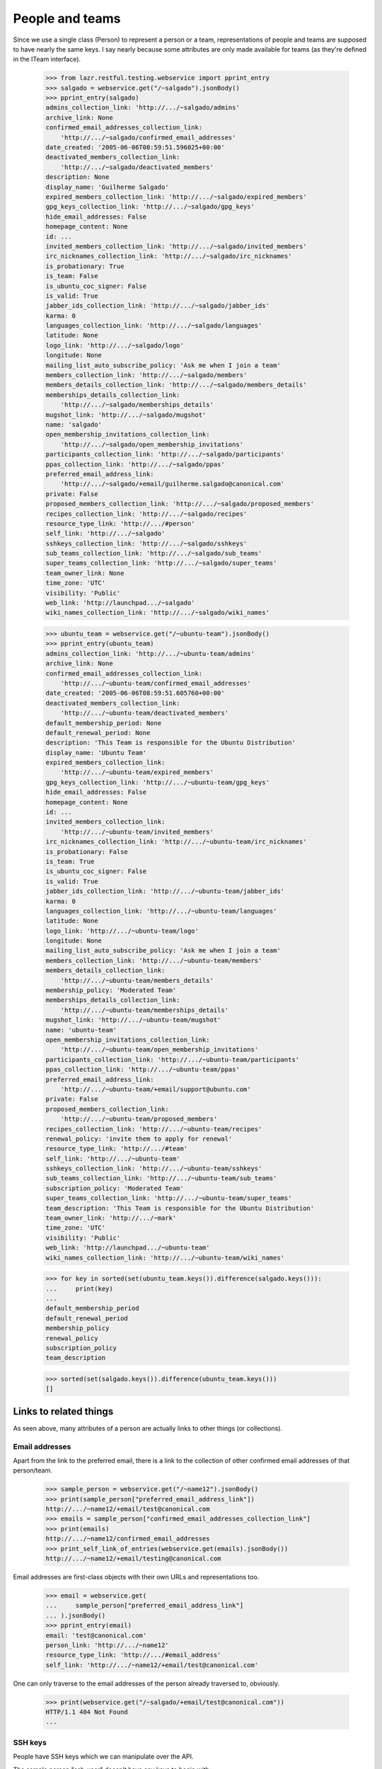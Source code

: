 People and teams
================

Since we use a single class (Person) to represent a person or a team,
representations of people and teams are supposed to have nearly the
same keys.  I say nearly because some attributes are only made available
for teams (as they're defined in the ITeam interface).

    >>> from lazr.restful.testing.webservice import pprint_entry
    >>> salgado = webservice.get("/~salgado").jsonBody()
    >>> pprint_entry(salgado)
    admins_collection_link: 'http://.../~salgado/admins'
    archive_link: None
    confirmed_email_addresses_collection_link:
        'http://.../~salgado/confirmed_email_addresses'
    date_created: '2005-06-06T08:59:51.596025+00:00'
    deactivated_members_collection_link:
        'http://.../~salgado/deactivated_members'
    description: None
    display_name: 'Guilherme Salgado'
    expired_members_collection_link: 'http://.../~salgado/expired_members'
    gpg_keys_collection_link: 'http://.../~salgado/gpg_keys'
    hide_email_addresses: False
    homepage_content: None
    id: ...
    invited_members_collection_link: 'http://.../~salgado/invited_members'
    irc_nicknames_collection_link: 'http://.../~salgado/irc_nicknames'
    is_probationary: True
    is_team: False
    is_ubuntu_coc_signer: False
    is_valid: True
    jabber_ids_collection_link: 'http://.../~salgado/jabber_ids'
    karma: 0
    languages_collection_link: 'http://.../~salgado/languages'
    latitude: None
    logo_link: 'http://.../~salgado/logo'
    longitude: None
    mailing_list_auto_subscribe_policy: 'Ask me when I join a team'
    members_collection_link: 'http://.../~salgado/members'
    members_details_collection_link: 'http://.../~salgado/members_details'
    memberships_details_collection_link:
        'http://.../~salgado/memberships_details'
    mugshot_link: 'http://.../~salgado/mugshot'
    name: 'salgado'
    open_membership_invitations_collection_link:
        'http://.../~salgado/open_membership_invitations'
    participants_collection_link: 'http://.../~salgado/participants'
    ppas_collection_link: 'http://.../~salgado/ppas'
    preferred_email_address_link:
        'http://.../~salgado/+email/guilherme.salgado@canonical.com'
    private: False
    proposed_members_collection_link: 'http://.../~salgado/proposed_members'
    recipes_collection_link: 'http://.../~salgado/recipes'
    resource_type_link: 'http://.../#person'
    self_link: 'http://.../~salgado'
    sshkeys_collection_link: 'http://.../~salgado/sshkeys'
    sub_teams_collection_link: 'http://.../~salgado/sub_teams'
    super_teams_collection_link: 'http://.../~salgado/super_teams'
    team_owner_link: None
    time_zone: 'UTC'
    visibility: 'Public'
    web_link: 'http://launchpad.../~salgado'
    wiki_names_collection_link: 'http://.../~salgado/wiki_names'

    >>> ubuntu_team = webservice.get("/~ubuntu-team").jsonBody()
    >>> pprint_entry(ubuntu_team)
    admins_collection_link: 'http://.../~ubuntu-team/admins'
    archive_link: None
    confirmed_email_addresses_collection_link:
        'http://.../~ubuntu-team/confirmed_email_addresses'
    date_created: '2005-06-06T08:59:51.605760+00:00'
    deactivated_members_collection_link:
        'http://.../~ubuntu-team/deactivated_members'
    default_membership_period: None
    default_renewal_period: None
    description: 'This Team is responsible for the Ubuntu Distribution'
    display_name: 'Ubuntu Team'
    expired_members_collection_link:
        'http://.../~ubuntu-team/expired_members'
    gpg_keys_collection_link: 'http://.../~ubuntu-team/gpg_keys'
    hide_email_addresses: False
    homepage_content: None
    id: ...
    invited_members_collection_link:
        'http://.../~ubuntu-team/invited_members'
    irc_nicknames_collection_link: 'http://.../~ubuntu-team/irc_nicknames'
    is_probationary: False
    is_team: True
    is_ubuntu_coc_signer: False
    is_valid: True
    jabber_ids_collection_link: 'http://.../~ubuntu-team/jabber_ids'
    karma: 0
    languages_collection_link: 'http://.../~ubuntu-team/languages'
    latitude: None
    logo_link: 'http://.../~ubuntu-team/logo'
    longitude: None
    mailing_list_auto_subscribe_policy: 'Ask me when I join a team'
    members_collection_link: 'http://.../~ubuntu-team/members'
    members_details_collection_link:
        'http://.../~ubuntu-team/members_details'
    membership_policy: 'Moderated Team'
    memberships_details_collection_link:
        'http://.../~ubuntu-team/memberships_details'
    mugshot_link: 'http://.../~ubuntu-team/mugshot'
    name: 'ubuntu-team'
    open_membership_invitations_collection_link:
        'http://.../~ubuntu-team/open_membership_invitations'
    participants_collection_link: 'http://.../~ubuntu-team/participants'
    ppas_collection_link: 'http://.../~ubuntu-team/ppas'
    preferred_email_address_link:
        'http://.../~ubuntu-team/+email/support@ubuntu.com'
    private: False
    proposed_members_collection_link:
        'http://.../~ubuntu-team/proposed_members'
    recipes_collection_link: 'http://.../~ubuntu-team/recipes'
    renewal_policy: 'invite them to apply for renewal'
    resource_type_link: 'http://.../#team'
    self_link: 'http://.../~ubuntu-team'
    sshkeys_collection_link: 'http://.../~ubuntu-team/sshkeys'
    sub_teams_collection_link: 'http://.../~ubuntu-team/sub_teams'
    subscription_policy: 'Moderated Team'
    super_teams_collection_link: 'http://.../~ubuntu-team/super_teams'
    team_description: 'This Team is responsible for the Ubuntu Distribution'
    team_owner_link: 'http://.../~mark'
    time_zone: 'UTC'
    visibility: 'Public'
    web_link: 'http://launchpad.../~ubuntu-team'
    wiki_names_collection_link: 'http://.../~ubuntu-team/wiki_names'

    >>> for key in sorted(set(ubuntu_team.keys()).difference(salgado.keys())):
    ...     print(key)
    ...
    default_membership_period
    default_renewal_period
    membership_policy
    renewal_policy
    subscription_policy
    team_description

    >>> sorted(set(salgado.keys()).difference(ubuntu_team.keys()))
    []


Links to related things
-----------------------

As seen above, many attributes of a person are actually links to other
things (or collections).


Email addresses
...............

Apart from the link to the preferred email, there is a link to the
collection of other confirmed email addresses of that person/team.

    >>> sample_person = webservice.get("/~name12").jsonBody()
    >>> print(sample_person["preferred_email_address_link"])
    http://.../~name12/+email/test@canonical.com
    >>> emails = sample_person["confirmed_email_addresses_collection_link"]
    >>> print(emails)
    http://.../~name12/confirmed_email_addresses
    >>> print_self_link_of_entries(webservice.get(emails).jsonBody())
    http://.../~name12/+email/testing@canonical.com

Email addresses are first-class objects with their own URLs and
representations too.

    >>> email = webservice.get(
    ...     sample_person["preferred_email_address_link"]
    ... ).jsonBody()
    >>> pprint_entry(email)
    email: 'test@canonical.com'
    person_link: 'http://.../~name12'
    resource_type_link: 'http://.../#email_address'
    self_link: 'http://.../~name12/+email/test@canonical.com'

One can only traverse to the email addresses of the person already
traversed to, obviously.

    >>> print(webservice.get("/~salgado/+email/test@canonical.com"))
    HTTP/1.1 404 Not Found
    ...

SSH keys
........

People have SSH keys which we can manipulate over the API.

The sample person "ssh-user" doesn't have any keys to begin with:

    >>> login("test@canonical.com")
    >>> person = factory.makePerson(
    ...     name="ssh-user", email="ssh@launchpad.net"
    ... )
    >>> logout()
    >>> sample_person = webservice.get("/~ssh-user").jsonBody()
    >>> sshkeys = sample_person["sshkeys_collection_link"]
    >>> print(sshkeys)
    http://.../~ssh-user/sshkeys
    >>> print_self_link_of_entries(anon_webservice.get(sshkeys).jsonBody())

Let's give "ssh-user" a key via the back door of our internal Python APIs.
This setting of the ssh key should trigger a notice that the key has been
added.

    >>> from zope.component import getUtility
    >>> from lp.services.mail import stub
    >>> import transaction
    >>> from lp.testing import person_logged_in
    >>> with person_logged_in(person):
    ...     ssh_key = factory.makeSSHKey(person)
    ...     transaction.commit()
    ...     efrom, eto, emsg = stub.test_emails.pop()
    ...     eto
    ...
    ['ssh@launchpad.net']

    >>> logout()

Now when we get the sshkey collection for 'sssh-user' again, the key should
show up:

    >>> keys = anon_webservice.get(sshkeys).jsonBody()
    >>> print_self_link_of_entries(keys)
    http://.../~ssh-user/+ssh-keys/...


And then we can actually retrieve the key:

    >>> pprint_entry(keys["entries"][0])
    comment: 'unique-...'
    keytext: '...'
    keytype: 'RSA'
    resource_type_link: 'http://.../#ssh_key'
    self_link: 'http://.../~ssh-user/+ssh-keys/...'

GPG keys
........

People have GPG keys which we can manipulate over the API.

The sample person "name12" doesn't have any keys to begin with:

    >>> sample_person = webservice.get("/~name12").jsonBody()
    >>> gpgkeys = sample_person["gpg_keys_collection_link"]
    >>> print(gpgkeys)
    http://.../~name12/gpg_keys
    >>> print_self_link_of_entries(webservice.get(gpgkeys).jsonBody())

Let's give "name12" a key via the back door of our internal Python APIs:

    >>> from lp.registry.interfaces.person import IPersonSet
    >>> login(ANONYMOUS)
    >>> gpg_user = getUtility(IPersonSet).getByName("name12")
    >>> gpg_key = factory.makeGPGKey(gpg_user)
    >>> logout()

Now when we get the gpgkey collection for 'name12' again, the key should show
up:

    >>> keys = anon_webservice.get(gpgkeys).jsonBody()
    >>> print_self_link_of_entries(keys)
    http://.../~name12/+gpg-keys/...


And then we can actually retrieve the key:

    >>> pprint_entry(keys["entries"][0])
    fingerprint: '...'
    keyid: '...'
    resource_type_link: 'http://.../#gpg_key'
    self_link: 'http://.../~name12/+gpg-keys/...'


Team memberships
................

A person is linked to their team memberships.

    >>> salgado_memberships = salgado["memberships_details_collection_link"]
    >>> print(salgado_memberships)
    http://.../~salgado/memberships_details

Similarly, a team is linked to the team memberships of its members.

    >>> landscape_developers = webservice.get(
    ...     "/~landscape-developers"
    ... ).jsonBody()
    >>> print(landscape_developers["members_details_collection_link"])
    http://.../~landscape-developers/members_details

And to all membership invitations sent to it.

    >>> lp_team = webservice.get("/~launchpad").jsonBody()
    >>> lp_invitations = lp_team[
    ...     "open_membership_invitations_collection_link"
    ... ]
    >>> print(lp_invitations)
    http://.../~launchpad/open_membership_invitations

    >>> print_self_link_of_entries(webservice.get(lp_invitations).jsonBody())
    http://.../~landscape-developers/+member/launchpad

Team memberships are first-class objects with their own URLs.

    >>> print_self_link_of_entries(
    ...     webservice.get(salgado_memberships).jsonBody()
    ... )
    http://.../~admins/+member/salgado
    http://.../~landscape-developers/+member/salgado

Team memberships also have data fields.

    >>> salgado_landscape = [
    ...     entry
    ...     for entry in webservice.get(salgado_memberships).jsonBody()[
    ...         "entries"
    ...     ]
    ...     if entry["team_link"].endswith("~landscape-developers")
    ... ][0]
    >>> for key in sorted(salgado_landscape):
    ...     print(key)
    ...
    date_expires
    date_joined
    http_etag
    last_change_comment
    last_changed_by_link
    member_link
    resource_type_link
    self_link
    status
    team_link
    web_link

Each team membership links to the person who approved the link.

    >>> print(salgado_landscape["last_changed_by_link"])
    http://.../~name16

Also to the person whose membership it is.

    >>> print(salgado_landscape["member_link"])
    http://.../~salgado

Also to the team in which the membership is valid.

    >>> print(salgado_landscape["team_link"])
    http://.../~landscape-developers

A TeamMembership relates a person to a team, and the relationship
works both ways. You've already seen how the representation of a
person includes a link to that person's team memberships. But it's
possible to navigate from a team, to the collection of peoples'
memberships in the team.

    >>> print_self_link_of_entries(
    ...     webservice.get(
    ...         "/~landscape-developers/members_details"
    ...     ).jsonBody()
    ... )
    http://.../~landscape-developers/+member/name12
    http://.../~landscape-developers/+member/salgado

You can also change a TeamMembership through its custom operations.

To change its expiration date, use setExpirationDate(date).

    >>> print(salgado_landscape["date_expires"])
    None

    >>> from datetime import datetime, timezone
    >>> someday = datetime(2058, 8, 1, tzinfo=timezone.utc)
    >>> print(
    ...     webservice.named_post(
    ...         salgado_landscape["self_link"],
    ...         "setExpirationDate",
    ...         {},
    ...         date=str(someday),
    ...     )
    ... )
    HTTP/1.1 200 Ok
    ...

    >>> print(
    ...     webservice.get(salgado_landscape["self_link"]).jsonBody()[
    ...         "date_expires"
    ...     ]
    ... )
    2058-08-01...

To change its status, use setStatus(status).

    >>> print(salgado_landscape["status"])
    Approved

    >>> print(
    ...     webservice.named_post(
    ...         salgado_landscape["self_link"],
    ...         "setStatus",
    ...         {},
    ...         status="Deactivated",
    ...     )
    ... )
    HTTP/1.1 200 Ok
    ...

    >>> print(
    ...     webservice.get(salgado_landscape["self_link"]).jsonBody()[
    ...         "status"
    ...     ]
    ... )
    Deactivated

    >>> print(
    ...     webservice.named_post(
    ...         salgado_landscape["self_link"],
    ...         "setStatus",
    ...         {},
    ...         status="Approved",
    ...         silent=True,
    ...     )
    ... )
    HTTP/1.1 200 Ok
    ...

    >>> print(
    ...     webservice.get(salgado_landscape["self_link"]).jsonBody()[
    ...         "status"
    ...     ]
    ... )
    Approved

    >>> print(
    ...     webservice.named_post(
    ...         salgado_landscape["self_link"],
    ...         "setStatus",
    ...         {},
    ...         status="Deactivated",
    ...         silent=True,
    ...     )
    ... )
    HTTP/1.1 200 Ok
    ...

    # Now revert the change to salgado's membership to not break other tests
    # further down.
    >>> print(
    ...     webservice.named_post(
    ...         salgado_landscape["self_link"],
    ...         "setStatus",
    ...         {},
    ...         status="Approved",
    ...     )
    ... )
    HTTP/1.1 200 Ok
    ...


Members
.......

A list of team memberships is distinct from a list of a team's
members. Members are people; memberships are TeamMemberships. You've
seen the memberships for the 'landscape-developers' team above; here
are the members.

    >>> print_self_link_of_entries(
    ...     webservice.get("/~landscape-developers/members").jsonBody()
    ... )
    http://.../~name12
    http://.../~salgado

Here are the admins:

    >>> print_self_link_of_entries(
    ...     webservice.get("/~landscape-developers/admins").jsonBody()
    ... )
    http://.../~name12

All participants (direct or indirect members):

    >>> print_self_link_of_entries(
    ...     webservice.get("/~landscape-developers/participants").jsonBody()
    ... )
    http://.../~name12
    http://.../~salgado

There are also links to proposed, invited, deactivated and expired
members.

    >>> print_self_link_of_entries(
    ...     webservice.get("/~myteam/proposed_members").jsonBody()
    ... )
    http://.../~no-priv

    >>> print_self_link_of_entries(
    ...     webservice.get("/~ubuntu-team/invited_members").jsonBody()
    ... )
    http://.../~name20

    >>> print_self_link_of_entries(
    ...     webservice.get("/~admins/deactivated_members").jsonBody()
    ... )
    http://.../~cprov
    http://.../~ddaa
    http://.../~jblack

    >>> print_self_link_of_entries(
    ...     webservice.get(
    ...         "/~landscape-developers/expired_members"
    ...     ).jsonBody()
    ... )
    http://.../~karl


Sub-teams and super-teams
.........................

Teams can be members of other teams, and sometimes it's useful to know
which teams are members of any given team as well as the ones it is a
member of.

    >>> print_self_link_of_entries(
    ...     webservice.get(
    ...         ubuntu_team["sub_teams_collection_link"]
    ...     ).jsonBody()
    ... )
    http://.../~warty-gnome

    >>> print_self_link_of_entries(
    ...     webservice.get(
    ...         ubuntu_team["super_teams_collection_link"]
    ...     ).jsonBody()
    ... )
    http://.../~guadamen


Wiki names
..........

All wiki names associated to a person/team are also linked to that
person/team.

    >>> wikis_link = salgado["wiki_names_collection_link"]
    >>> print(wikis_link)
    http://.../~salgado/wiki_names
    >>> print_self_link_of_entries(webservice.get(wikis_link).jsonBody())
    http://.../~salgado/+wikiname/2

They can be listed by anonymous clients.

    >>> print_self_link_of_entries(anon_webservice.get(wikis_link).jsonBody())
    http://.../~salgado/+wikiname/2

Wiki names are first-class objects with their own URLs and
representations too.

    >>> wiki_name = sorted(webservice.get(wikis_link).jsonBody()["entries"])[
    ...     0
    ... ]
    >>> pprint_entry(wiki_name)
    person_link: 'http://.../~salgado'
    resource_type_link: 'http://.../#wiki_name'
    self_link: 'http://.../~salgado/+wikiname/2'
    url: 'https://wiki.ubuntu.com/GuilhermeSalgado'
    wiki: 'https://wiki.ubuntu.com/'
    wikiname: 'GuilhermeSalgado'

One can only traverse to the WikiNames of the person already traversed
to, obviously.

    >>> print(webservice.get("/~name12/+wikiname/2"))
    HTTP/1.1 404 Not Found
    ...

Wiki names can be modified.

    >>> import json
    >>> patch = {"wiki": "http://www.example.com/", "wikiname": "MrExample"}
    >>> response = webservice.patch(
    ...     wiki_name["self_link"], "application/json", json.dumps(patch)
    ... )
    >>> wiki_name = sorted(webservice.get(wikis_link).jsonBody()["entries"])[
    ...     0
    ... ]
    >>> print(wiki_name["url"])
    http://www.example.com/MrExample

But only if we supply valid data. Due to bug #1088358 the error is
escaped as if it was HTML.

    >>> patch = {"wiki": "javascript:void/**/", "wikiname": "MrExample"}
    >>> response = webservice.patch(
    ...     wiki_name["self_link"], "application/json", json.dumps(patch)
    ... )
    >>> print(response)
    HTTP/1.1 400 Bad Request
    ...
    wiki: The URI scheme &quot;javascript&quot; is not allowed.
    Only URIs with the following schemes may be used: http, https


Jabber IDs
..........

Jabber IDs of a person are also linked.

    >>> mark = webservice.get("/~mark").jsonBody()
    >>> jabber_ids_link = mark["jabber_ids_collection_link"]
    >>> print(jabber_ids_link)
    http://.../~mark/jabber_ids
    >>> print_self_link_of_entries(webservice.get(jabber_ids_link).jsonBody())
    http://.../~mark/+jabberid/markshuttleworth@jabber.org

Jabber IDs are first-class objects with their own URLs and
representations too.

    >>> jabber_id = sorted(
    ...     webservice.get(jabber_ids_link).jsonBody()["entries"]
    ... )[0]
    >>> pprint_entry(jabber_id)
    jabberid: 'markshuttleworth@jabber.org'
    person_link: 'http://.../~mark'
    resource_type_link: 'http://.../#jabber_id'
    self_link: 'http://.../~mark/+jabberid/markshuttleworth@jabber.org'

One can only traverse to the Jabber IDs of the person already traversed
to, obviously.

    >>> print(
    ...     webservice.get("/~salgado/+jabberid/markshuttleworth@jabber.org")
    ... )
    HTTP/1.1 404 Not Found
    ...


IRC nicknames
.............

The same for IRC nicknames

    >>> irc_ids_link = mark["irc_nicknames_collection_link"]
    >>> print(irc_ids_link)
    http://.../~mark/irc_nicknames
    >>> print_self_link_of_entries(webservice.get(irc_ids_link).jsonBody())
    http://.../~mark/+ircnick/1

Anonymous listing is possible.

    >>> print_self_link_of_entries(
    ...     anon_webservice.get(irc_ids_link).jsonBody()
    ... )
    http://.../~mark/+ircnick/1

IRC IDs are first-class objects with their own URLs and representations
too.

    >>> irc_id = sorted(webservice.get(irc_ids_link).jsonBody()["entries"])[0]
    >>> pprint_entry(irc_id)
    network: 'chat.freenode.net'
    nickname: 'mark'
    person_link: 'http://.../~mark'
    resource_type_link: 'http://.../#irc_id'
    self_link: 'http://.../~mark/+ircnick/1'

One can only traverse to the IRC IDs of the person already traversed
to, obviously.

    >>> print(webservice.get("/~salgado/+ircnick/1"))
    HTTP/1.1 404 Not Found
    ...


PPAs
....

We can get to the person's default PPA via the 'archive' property:

    >>> mark_archive_link = mark["archive_link"]
    >>> print(mark_archive_link)
    http://.../~mark/+archive/ubuntu/ppa

    >>> mark_archive = webservice.get(mark_archive_link).jsonBody()
    >>> print(mark_archive["description"])
    packages to help the humanity (you know, ubuntu)

The 'ppas' property returns a collection of PPAs owned by that
person.

    >>> print_self_link_of_entries(
    ...     webservice.get(mark["ppas_collection_link"]).jsonBody()
    ... )
    http://.../~mark/+archive/ubuntu/ppa

A specific PPA can be looked up by name via 'getPPAByName'
named-operation on IPerson.

    >>> print(
    ...     webservice.named_get(
    ...         mark["self_link"],
    ...         "getPPAByName",
    ...         distribution="/ubuntu",
    ...         name="ppa",
    ...     ).jsonBody()["self_link"]
    ... )
    http://.../~mark/+archive/ubuntu/ppa

If no distribution is specified, it defaults to Ubuntu.

    >>> print(
    ...     webservice.named_get(
    ...         mark["self_link"], "getPPAByName", name="ppa"
    ...     ).jsonBody()["self_link"]
    ... )
    http://.../~mark/+archive/ubuntu/ppa

In cases where a PPA with a given name cannot be found, a Not Found error is
returned.

    >>> print(
    ...     webservice.named_get(
    ...         mark["self_link"],
    ...         "getPPAByName",
    ...         distribution="/debian",
    ...         name="ppa",
    ...     )
    ... )
    HTTP/1.1 404 Not Found
    ...
    No such ppa: 'ppa'.

The method doesn't even bother to execute the lookup if the given
'name' doesn't match the constraints for PPA names. An error message
indicating what was wrong is returned.

    >>> print(
    ...     webservice.named_get(
    ...         mark["self_link"],
    ...         "getPPAByName",
    ...         distribution="/ubuntu",
    ...         name="XpTo@#$%",
    ...     )
    ... )
    HTTP/1.1 400 Bad Request
    ...
    name:
    Invalid name 'XpTo@#$%'. Names must be at least two characters ...

The 'getArchiveSubscriptionURLs' named operation will return a list of
all the URLs to the private archives that the person can access.

    >>> login("mark@example.com")
    >>> mark_person = getUtility(IPersonSet).getByName("mark")
    >>> mark_private_ppa = factory.makeArchive(
    ...     owner=mark_person,
    ...     distribution=mark_person.archive.distribution,
    ...     private=True,
    ...     name="p3a",
    ... )
    >>> new_sub_to_mark_ppa = mark_private_ppa.newSubscription(
    ...     mark_person, mark_person, description="testing"
    ... )
    >>> token = mark_private_ppa.newAuthToken(mark_person, "testtoken")
    >>> logout()

    >>> launchpad = launchpadlib_for("person test", "mark", "WRITE_PUBLIC")
    >>> for url in launchpad.me.getArchiveSubscriptionURLs():
    ...     print(url)
    ...
    http://mark:testtoken@private-ppa.launchpad.test/mark/p3a/ubuntu


Custom operations
-----------------

IPerson supports a bunch of operations.

Teams can subscribe to source packages:

    >>> login("admin@canonical.com")
    >>> pythons_db = factory.makeTeam(name="pythons")
    >>> package_db = factory.makeDistributionSourcePackage(
    ...     sourcepackagename="fooix"
    ... )
    >>> ignored = package_db.addSubscription(None, pythons_db)
    >>> logout()

Subscribed packages can be listed with getBugSubscriberPackages:

    >>> from lazr.restful.testing.webservice import pprint_collection
    >>> subscriptions = webservice.named_get(
    ...     "/~pythons", "getBugSubscriberPackages"
    ... ).jsonBody()
    >>> pprint_collection(subscriptions)
    start: 0
    total_size: 1
    ---
    bug_reported_acknowledgement: None
    bug_reporting_guidelines: None
    display_name: '...'
    distribution_link: '...'
    name: 'fooix'
    official_bug_tags: []
    resource_type_link: '...'
    self_link: '...'
    title: '...'
    upstream_product_link: None
    web_link: '...'
    ---


Team membership operations
..........................

Joining and leaving teams:

    >>> print(
    ...     webservice.named_post(
    ...         salgado["self_link"],
    ...         "join",
    ...         {},
    ...         team=ubuntu_team["self_link"],
    ...     )
    ... )
    HTTP/1.1 200 Ok
    ...
    >>> print(
    ...     webservice.get("/~ubuntu-team/+member/salgado").jsonBody()[
    ...         "status"
    ...     ]
    ... )
    Proposed

    >>> print(
    ...     webservice.named_post(
    ...         salgado["self_link"],
    ...         "leave",
    ...         {},
    ...         team=landscape_developers["self_link"],
    ...     )
    ... )
    HTTP/1.1 200 Ok
    ...
    >>> print(
    ...     webservice.get(
    ...         "/~landscape-developers/+member/salgado"
    ...     ).jsonBody()["status"]
    ... )
    Deactivated

Though it is not possible through the Launchpad UI, some users of the
REST API propose other people (as opposed to teams) as part of a
mentoring process (Bug 498181).

    >>> from lp.testing.pages import webservice_for_person
    >>> from lp.services.webapp.interfaces import OAuthPermission
    >>> login(ANONYMOUS)
    >>> owner = getUtility(IPersonSet).getByName("owner")
    >>> logout()
    >>> owner_webservice = webservice_for_person(
    ...     owner, permission=OAuthPermission.WRITE_PRIVATE
    ... )

    # The sample user (name12) is used to verify that it works when
    # the new member's email address is hidden.
    >>> print(
    ...     owner_webservice.named_post(
    ...         webservice.getAbsoluteUrl("~otherteam"),
    ...         "addMember",
    ...         {},
    ...         person=webservice.getAbsoluteUrl("/~name12"),
    ...         status="Proposed",
    ...         comment="Just a test",
    ...     )
    ... )
    HTTP/1.1 200 Ok
    ...
    >>> print(
    ...     owner_webservice.get("/~otherteam/+member/name12").jsonBody()[
    ...         "status"
    ...     ]
    ... )
    Proposed

Adding a team as a new member will result in the membership being
set to the Invited status.

    >>> print(
    ...     webservice.named_post(
    ...         ubuntu_team["self_link"],
    ...         "addMember",
    ...         {},
    ...         person=landscape_developers["self_link"],
    ...         comment="Just a test",
    ...     )
    ... )
    HTTP/1.1 200 Ok
    ...
    >>> print(
    ...     webservice.get(
    ...         "/~ubuntu-team/+member/landscape-developers"
    ...     ).jsonBody()["status"]
    ... )
    Invited

Accepting or declining a membership invitation:

    >>> print(
    ...     webservice.named_post(
    ...         landscape_developers["self_link"],
    ...         "acceptInvitationToBeMemberOf",
    ...         {},
    ...         team=ubuntu_team["self_link"],
    ...         comment="Just a test",
    ...     )
    ... )
    HTTP/1.1 200 Ok
    ...
    >>> print(
    ...     webservice.get(
    ...         "/~ubuntu-team/+member/landscape-developers"
    ...     ).jsonBody()["status"]
    ... )
    Approved

    >>> print(
    ...     webservice.named_post(
    ...         "/~name20",
    ...         "declineInvitationToBeMemberOf",
    ...         {},
    ...         team=ubuntu_team["self_link"],
    ...         comment="Just a test",
    ...     )
    ... )
    HTTP/1.1 200 Ok
    ...
    >>> print(
    ...     webservice.get("/~ubuntu-team/+member/name20").jsonBody()[
    ...         "status"
    ...     ]
    ... )
    Invitation declined

The retractTeamMembership method allows a team admin to remove their team
from another team.

    >>> print(
    ...     webservice.named_post(
    ...         landscape_developers["self_link"],
    ...         "retractTeamMembership",
    ...         {},
    ...         team=ubuntu_team["self_link"],
    ...         comment="bye bye",
    ...     )
    ... )
    HTTP/1.1 200 Ok
    ...
    >>> print(
    ...     webservice.get(
    ...         "/~ubuntu-team/+member/landscape-developers"
    ...     ).jsonBody()["status"]
    ... )
    Deactivated


Restrictions
------------

A team can't be its own owner.

    >>> doc = {"team_owner_link": webservice.getAbsoluteUrl("/~admins")}
    >>> print(
    ...     webservice.patch("/~admins", "application/json", json.dumps(doc))
    ... )
    HTTP/1.1 400 Bad Request
    ...
    team_owner_link: Constraint not satisfied.
